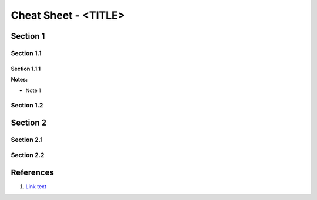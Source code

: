 .. <_page_ref_label>: (ex _gen_nix_cheat_sheet)

===============================================================================
Cheat Sheet - <TITLE>
===============================================================================

Section 1
===============================================================================

Section 1.1
-------------------------------------------------------------------------------

Section 1.1.1
^^^^^^^^^^^^^^^^^^^^^^^^^^^^^^^^^^^^^^^^^^^^^^^^^^^^^^^^^^^^^^^^^^^^^^^^^^^^^^^

**Notes:**

* Note 1


Section 1.2
-------------------------------------------------------------------------------


Section 2
===============================================================================

Section 2.1
-------------------------------------------------------------------------------

Section 2.2
-------------------------------------------------------------------------------


References
===============================================================================

#. `Link text <https://domain.invalid/>`_
